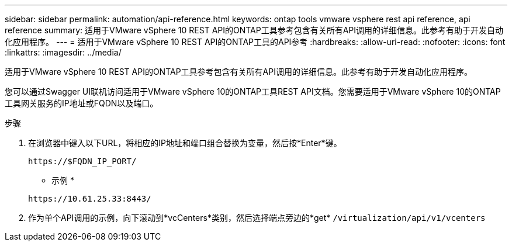---
sidebar: sidebar 
permalink: automation/api-reference.html 
keywords: ontap tools vmware vsphere rest api reference, api reference 
summary: 适用于VMware vSphere 10 REST API的ONTAP工具参考包含有关所有API调用的详细信息。此参考有助于开发自动化应用程序。 
---
= 适用于VMware vSphere 10 REST API的ONTAP工具的API参考
:hardbreaks:
:allow-uri-read: 
:nofooter: 
:icons: font
:linkattrs: 
:imagesdir: ../media/


[role="lead"]
适用于VMware vSphere 10 REST API的ONTAP工具参考包含有关所有API调用的详细信息。此参考有助于开发自动化应用程序。

您可以通过Swagger UI联机访问适用于VMware vSphere 10的ONTAP工具REST API文档。您需要适用于VMware vSphere 10的ONTAP工具网关服务的IP地址或FQDN以及端口。

.步骤
. 在浏览器中键入以下URL，将相应的IP地址和端口组合替换为变量，然后按*Enter*键。
+
`\https://$FQDN_IP_PORT/`

+
* 示例 *

+
`\https://10.61.25.33:8443/`

. 作为单个API调用的示例，向下滚动到*vcCenters*类别，然后选择端点旁边的*get* `/virtualization/api/v1/vcenters`

